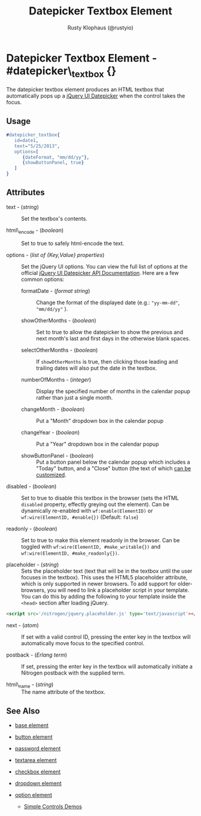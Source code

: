 # vim: ts=3 sw=3 et ft=org
#+TITLE: Datepicker Textbox Element
#+STYLE: <LINK href='../stylesheet.css' rel='stylesheet' type='text/css' />
#+AUTHOR: Rusty Klophaus (@rustyio)
#+OPTIONS:   H:2 num:1 toc:1 \n:nil @:t ::t |:t ^:t -:t f:t *:t <:t
#+EMAIL: 
#+TEXT: [[http://nitrogenproject.com][Home]] | [[file:../index.org][Getting Started]] | [[file:../api.org][API]] | [[file:../elements.org][*Elements*]] | [[file:../actions.org][Actions]] | [[file:../validators.org][Validators]] | [[file:../handlers.org][Handlers]] | [[file:../config.org][Configuration Options]] | [[file:../plugins.org][Plugins]] | [[file:../jquery_mobile_integration.org][Mobile]] | [[file:../troubleshooting.org][Troubleshooting]] | [[file:../about.org][About]]

* Datepicker Textbox Element - #datepicker\_textbox {}

  The datepicker textbox element produces an HTML textbox that automatically
  pops up a [[http://jqueryui.com/datepicker/][jQuery UI Datepicker]] when the
  control takes the focus.

** Usage

#+BEGIN_SRC erlang
   #datepicker_textbox{
      id=date1,
      text="5/25/2013",
      options=[
         {dateFormat, "mm/dd/yy"},
         {showButtonPanel, true}
      ]
   }
#+END_SRC

** Attributes

   + text - (/string/) :: Set the textbox's contents.

   + html\_encode - (/boolean/) :: Set to true to safely html-encode the text.

   + options - (/list of {Key,Value} properties/) :: Set the jQuery UI options. You can view the full
      list of options at the official [[http://api.jqueryui.com/datepicker/][jQuery UI Datepicker API Documentation]].
      Here are a few common options:

     * formatDate - (/format string/) :: Change the format of the displayed
         date (e.g.: ="yy-mm-dd"=, ="mm/dd/yy"= ).

     * showOtherMonths - (/boolean/) :: Set to true to allow the datepicker to
         show the previous and next month's last and first days in the otherwise
         blank spaces.

     * selectOtherMonths - (/boolean/) :: If =showOtherMonths= is true, then
         clicking those leading and trailing dates will also put the date in the
         textbox.

     * numberOfMonths - (/integer/) :: Display the specified number of months
         in the calendar popup rather than just a single month.

     * changeMonth - (/boolean/) :: Put a "Month" dropdown box in the calendar
         popup

     * changeYear - (/boolean/) :: Put a "Year" dropdown box in the calendar
         popup

     * showButtonPanel - (/boolean/) :: Put a button panel below the calendar
         popup which includes a "Today" button, and a "Close" button (the text of
         which [[http://api.jqueryui.com/datepicker/#option-showButtonPanel][can be customized]].

   + disabled - (/boolean/) :: Set to true to disable this textbox in the
      browser (sets the HTML =disabled= property, effectly greying out the
      element). Can be dynamically re-enabled with =wf:enable(ElementID)= or
      =wf:wire(ElementID, #enable{})= (Default: =false=)

   + readonly - (/boolean/) :: Set to true to make this element readonly in the
      browser. Can be toggled with =wf:wire(ElementID, #make_writable{})= and
      =wf:wire(ElementID, #make_readonly{})=.

   + placeholder - (/string/) :: Sets the placeholder text (text that will be
      in the textbox until the user focuses in the textbox). This uses the
      HTML5 placeholder attribute, which is only supported in newer browsers.
      To add support for older-browsers, you will need to link a placeholder
      script in your template. You can do this by adding the following to your
      template inside the =<head>= section after loading jQuery. 

#+BEGIN_SRC html
   <script src='/nitrogen/jquery.placeholder.js' type='text/javascript'></script>
#+END_SRC

   + next - (/atom/) :: If set with a valid control ID, pressing the enter key
      in the textbox will automatically move focus to the specified control.

   + postback - (/Erlang term/) :: If set, pressing the enter key in the
      textbox will automatically initiate a Nitrogen postback with the supplied
      term.

   + html\_name - (/string/) :: The name attribute of the textbox.

** See Also

   + [[./base.html][base element]]

   + [[./button.html][button element]]

   + [[./password.html][password element]]

   + [[./textarea.html][textarea element]]

   + [[./checkbox.html][checkbox element]]

   + [[./dropdown.html][dropdown element]]

   + [[./option.html][option element]]

	+ [[http://nitrogenproject.com/demos/simplecontrols][Simple Controls Demos]]
 
